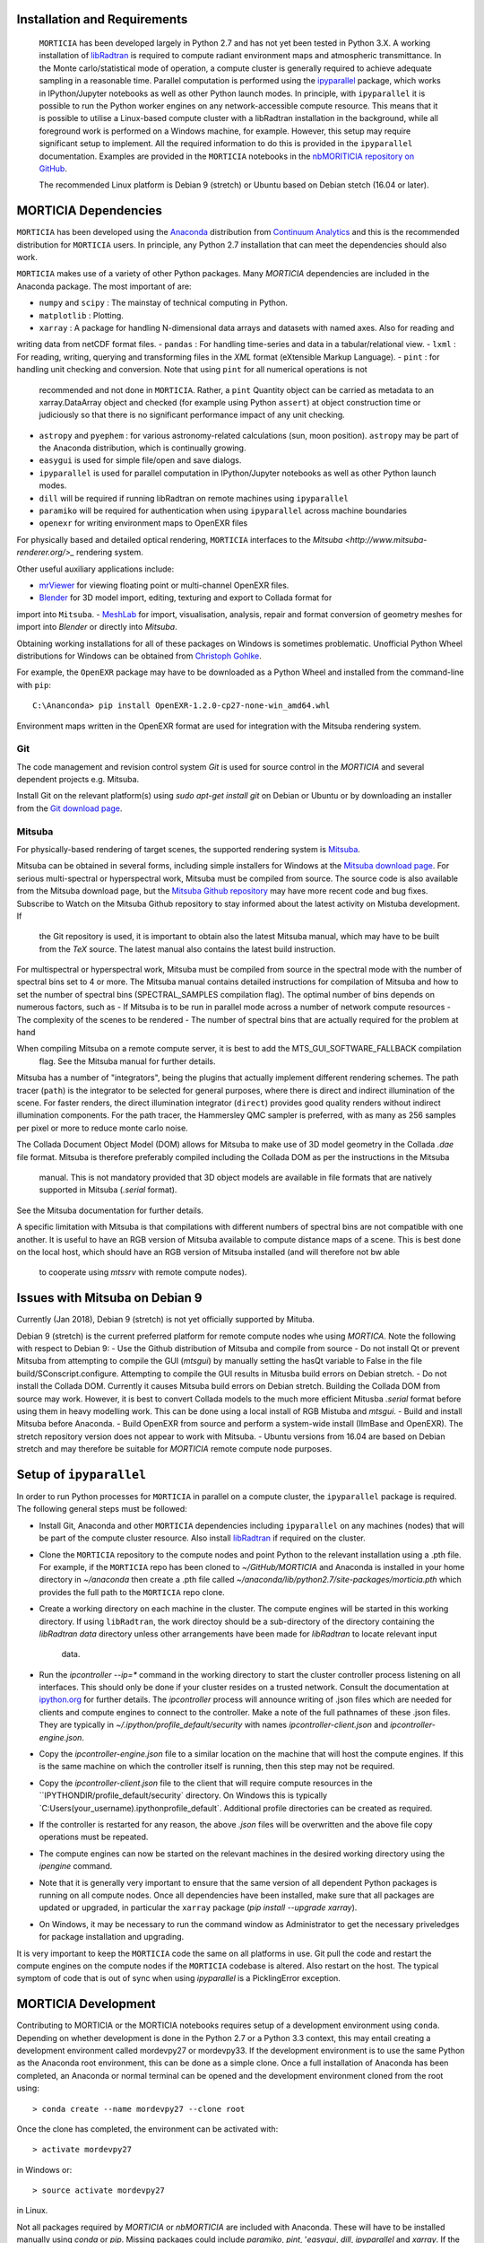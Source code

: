 Installation and Requirements
=============================
 ``MORTICIA`` has been developed largely in Python 2.7 and has not yet been tested in Python 3.X.
 A working installation of `libRadtran <http://www.libradtran.org>`_ is required to compute radiant environment
 maps and atmospheric transmittance. In the Monte carlo/statistical mode of operation, a compute cluster
 is generally required to achieve adequate sampling in a reasonable time. Parallel computation is performed
 using the `ipyparallel <https://ipyparallel.readthedocs.org/en/latest/>`_ package, which works in
 IPython/Jupyter notebooks as well as other Python launch modes. In principle, with ``ipyparallel`` it is possible
 to run the Python worker engines on any network-accessible compute resource. This means that it is possible to
 utilise a Linux-based compute cluster with a libRadtran installation in the background, while all foreground
 work is performed on a Windows machine, for example. However, this setup may require
 significant setup to implement. All the required information to do this is provided in the ``ipyparallel``
 documentation. Examples are provided in the ``MORTICIA`` notebooks in the
 `nbMORITICIA repository on GitHub <https://github.com/derekjgriffith/nbMORTICIA>`_.

 The recommended Linux platform is Debian 9 (stretch) or Ubuntu based on Debian stetch (16.04 or later).

MORTICIA Dependencies
=====================
``MORTICIA`` has been developed using the `Anaconda <https://www.continuum.io/downloads>`_ distribution from
`Continuum Analytics <https://www.continuum.io/>`_ and this is the recommended distribution for ``MORTICIA`` users.
In principle, any Python 2.7 installation that can meet the dependencies should also work.

``MORTICIA`` makes use of a variety of other Python packages. Many `MORTICIA` dependencies are included in the
Anaconda package. The most important of are:

- ``numpy`` and ``scipy`` : The mainstay of technical computing in Python.
- ``matplotlib`` : Plotting.
- ``xarray`` : A package for handling N-dimensional data arrays and datasets with named axes. Also for reading and
writing data from netCDF format files.
- ``pandas`` : For handling time-series and data in a tabular/relational view.
- ``lxml`` : For reading, writing, querying and transforming files in the `XML` format (eXtensible Markup Language).
- ``pint`` : for handling unit checking and conversion. Note that using ``pint`` for all numerical operations is not
  recommended and not done in ``MORTICIA``. Rather, a ``pint`` Quantity object can be carried as metadata to an
  xarray.DataArray object and checked (for example using Python ``assert``) at object construction time or judiciously
  so that there is no significant performance impact of any unit checking.
- ``astropy`` and ``pyephem`` : for various astronomy-related calculations (sun, moon position). ``astropy`` may be part
  of the Anaconda distribution, which is continually growing.
- ``easygui`` is used for simple file/open and save dialogs.
- ``ipyparallel`` is used for parallel computation in IPython/Jupyter notebooks as well as other Python launch modes.
- ``dill`` will be required if running libRadtran on remote machines using ``ipyparallel``
- ``paramiko`` will be required for authentication when using ``ipyparallel`` across machine boundaries
- ``openexr`` for writing environment maps to OpenEXR files

For physically based and detailed optical rendering, ``MORTICIA`` interfaces to the
`Mitsuba <http://www.mitsuba-renderer.org/>_`  rendering system.


Other useful auxiliary applications include:

- `mrViewer <http://mrviewer.sourceforge.net/>`_ for viewing floating point or multi-channel OpenEXR files.
- `Blender <https://www.blender.org/>`_ for 3D model import, editing, texturing and export to Collada format for
import into ``Mitsuba``.
- `MeshLab <http://www.meshlab.net/>`_ for import, visualisation, analysis, repair and format conversion of geometry
meshes
for import into `Blender` or directly into `Mitsuba`.

Obtaining working installations for all of these packages on Windows is sometimes problematic. Unofficial Python Wheel
distributions for
Windows can be obtained from `Christoph Gohlke <http://www.kaij.org/blog/?p=123>`_.

For example, the ``OpenEXR`` package may have to be downloaded as a Python Wheel and installed from the command-line
with ``pip``::

    C:\Ananconda> pip install OpenEXR-1.2.0-cp27-none-win_amd64.whl

Environment maps written in the OpenEXR format are used for integration with the Mitsuba rendering system.

Git
----

The code management and revision control system `Git` is used for source control in the `MORTICIA` and several
dependent projects e.g. Mitsuba.

Install Git on the relevant platform(s) using `sudo apt-get install git` on Debian or Ubuntu or by downloading an
installer from the `Git download page <https://git-scm.com/downloads>`_.

Mitsuba
-------

For physically-based rendering of target scenes, the supported rendering system is `Mitsuba <http://www
.mitsuba-renderer.org/>`_.

Mitsuba can be obtained in several forms, including simple installers for Windows at the `Mitsuba download
page <https://www.mitsuba-renderer.org/download.html/>`_. For serious multi-spectral or hyperspectral work, Mitsuba
must be compiled from source. The source code is also available from the Mitsuba download page, but the `Mitsuba Github
repository <https://github.com/mitsuba-renderer/mitsuba>`_ may have more recent code and bug fixes. Subscribe to
Watch on the Mitsuba Github repository to stay informed about the latest activity on Mistuba development. If
 the Git repository is used, it is important to obtain also the latest Mitsuba manual, which may have to be built
 from the `TeX` source. The latest manual also contains the latest build instruction.

For multispectral or hyperspectral work, Mitsuba must be compiled from source in the spectral mode with the number of
spectral bins set to 4 or more. The Mitsuba manual contains detailed instructions for compilation of Mitsuba and how
to set the number of spectral bins (SPECTRAL_SAMPLES compilation flag). The optimal number of bins depends on numerous
factors,
such as
- If Mitsuba is to be run in parallel mode across a number of network compute resources
- The complexity of the scenes to be rendered
- The number of spectral bins that are actually required for the problem at hand

When compiling Mitsuba on a remote compute server, it is best to add the MTS_GUI_SOFTWARE_FALLBACK compilation
 flag. See the Mitsuba manual for further details.

Mitsuba has a number of "integrators", being the plugins that actually implement different rendering schemes.
The path tracer (``path``) is the integrator to be selected for general purposes, where there is direct and indirect
illumination of the scene. For faster renders, the direct illumination integrator (``direct``) provides good quality
renders without indirect illumination components. For the path tracer, the Hammersley QMC sampler is preferred, with
as many as 256 samples per pixel or more to reduce monte carlo noise.

The Collada Document Object Model (DOM) allows for Mitsuba to make use of 3D model geometry in the Collada `.dae`
file format. Mitsuba is therefore preferably compiled including the Collada DOM as per the instructions in the Mitsuba
 manual. This is not mandatory provided that 3D object models are available in file formats that are natively
 supported in Mitsuba (`.serial` format). 

See the Mitsuba documentation for further details.

A specific limitation with Mitsuba is that compilations with different numbers of spectral bins are not compatible
with one another. It is useful to have an RGB version of Mitsuba available to compute distance maps of a scene. This
is best done on the local host, which should have an RGB version of Mitsuba installed (and will therefore not bw able
 to cooperate using `mtssrv` with remote compute nodes).

Issues with Mitsuba on Debian 9
===============================

Currently (Jan 2018), Debian 9 (stretch) is not yet officially supported by Mituba.

Debian 9 (stretch) is the current preferred platform for remote compute nodes whe using `MORTICA`. Note the following
with respect to Debian 9:
- Use the Github distribution of Mitsuba and compile from source
- Do not install Qt or prevent Mitsuba from attempting to compile the GUI (`mtsgui`) by manually setting the hasQt
variable to False in the file build/SConscript.configure. Attempting to compile the GUI results in Mitusba build
errors on Debian stretch.
- Do not install the Collada DOM. Currently it causes Mitsuba build errors on Debian stretch. Building the Collada DOM
from source may work. However, it is best to convert Collada models to the much more efficient Mitusba `.serial` format
before using them in heavy modelling work. This can be done using a local install of RGB Mistuba and `mtsgui`.
- Build and install Mitsuba before Anaconda.
- Build OpenEXR from source and perform a system-wide install (IlmBase and OpenEXR). The stretch repository version
does not appear to work with Mitsuba.
- Ubuntu versions from 16.04 are based on Debian stretch and may therefore be suitable for `MORTICIA` remote compute
node purposes.


Setup of ``ipyparallel``
========================
In order to run Python processes for ``MORTICIA`` in parallel on a compute cluster, the ``ipyparallel`` package is required. The
following general steps must be followed:

- Install Git, Anaconda and other ``MORTICIA`` dependencies including ``ipyparallel`` on any machines (nodes) that
  will be part of the compute cluster resource. Also install `libRadtran <http://www.libradtran.org>`_  if required on the cluster.
- Clone the ``MORTICIA`` repository to the compute nodes and point Python to the relevant installation using a .pth file. For
  example, if the ``MORTICIA`` repo has been cloned to `~/GitHub/MORTICIA` and Anaconda is installed in your home directory
  in `~/anaconda` then create a .pth file called
  `~/anaconda/lib/python2.7/site-packages/morticia.pth` which provides the full path to the ``MORTICIA`` repo clone.
- Create a working directory on each machine in the cluster. The compute engines will be started in this working
  directory. If using ``libRadtran``, the work directoy should be a sub-directory of the directory containing the
  `libRadtran` `data` directory unless other arrangements have been made for `libRadtran` to locate relevant input
   data.
- Run the `ipcontroller --ip=*` command in the working directory to start the cluster controller process listening
  on all interfaces. This should only be done if your cluster resides on a trusted network. Consult the documentation
  at `ipython.org <https://ipython.org/ipython-doc/2/parallel/parallel_process.html>`_ for further details.
  The `ipcontroller` process will announce writing of .json files which are needed for clients and compute engines to
  connect to the controller.
  Make a note of the full pathnames of these .json files. They are typically in `~/.ipython/profile_default/security` with
  names `ipcontroller-client.json` and `ipcontroller-engine.json`.
- Copy the `ipcontroller-engine.json` file to a similar location on the machine that will host the compute engines. If
  this is the same machine on which the controller itself is running, then this step may not be required.
- Copy the `ipcontroller-client.json` file to the client that will require compute resources in the
  ``IPYTHONDIR/profile_default/security` directory. On Windows this is typically `C:\Users\(your_username)\.ipython\profile_default\`.
  Additional profile directories can be created as required.
- If the controller is restarted for any reason, the above `.json` files will be overwritten and the above file copy
  operations must be repeated.
- The compute engines can now be started on the relevant machines in the desired working directory using
  the `ipengine` command.
- Note that it is generally very important to ensure that the same version of all dependent Python packages is
  running on all compute nodes. Once all dependencies have been installed, make sure that all packages are updated
  or upgraded, in particular the ``xarray`` package (`pip install --upgrade xarray`).
- On Windows, it may be necessary to run the command window as Administrator to get the necessary priveledges for
  package installation and upgrading.

It is very important to keep the ``MORTICIA`` code the same on all platforms in use. Git pull the code and restart the
compute engines on the compute nodes if the ``MORTICIA`` codebase is altered. Also restart on the host. The typical
symptom of code that is out of sync when using `ipyparallel` is a PicklingError exception.

MORTICIA Development
====================
Contributing to MORTICIA or the MORTICIA notebooks requires setup of a development environment using ``conda``.
Depending on whether development is done in the Python 2.7 or a Python 3.3 context, this may entail creating a
development environment called mordevpy27 or mordevpy33. If the development environment is to use the same Python
as the Anaconda root environment, this can be done as a simple clone. Once a full installation of Anaconda has
been completed, an Anaconda or normal terminal can be opened and the development environment cloned from the root
using::

    > conda create --name mordevpy27 --clone root

Once the clone has completed, the environment can be activated with::

    > activate mordevpy27

in Windows or::

    > source activate mordevpy27

in Linux.

Not all packages required by `MORTICIA` or `nbMORTICIA` are included with Anaconda. These will have to be installed
manually using `conda` or `pip`. Missing packages could include `paramiko`, `pint`, '`easygui`, `dill`, `ipyparallel` and `xarray`. If the
development environment is not cloned from root, it will be necessary to install many more packages, including basics
such as `numpy`.